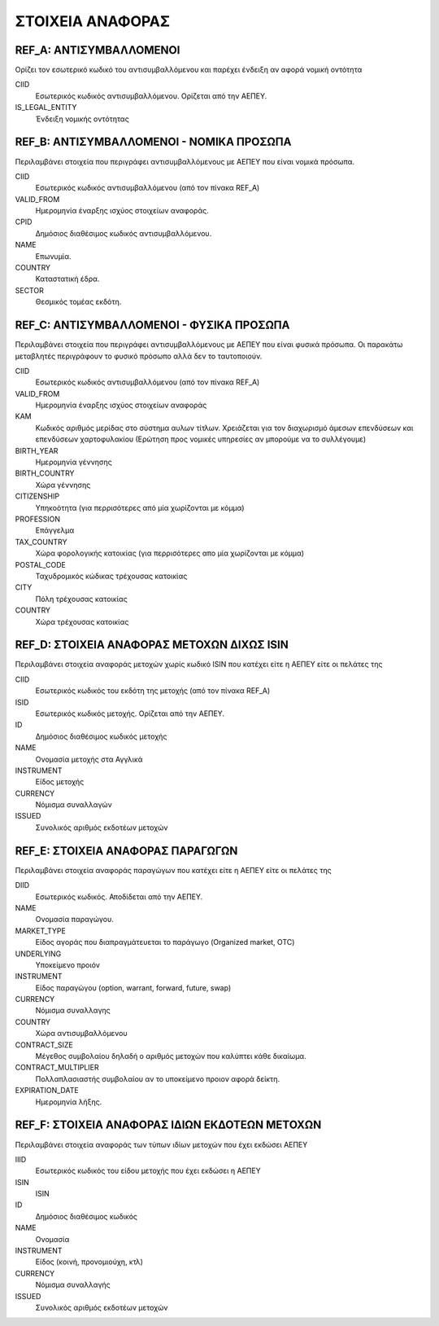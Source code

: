 *****************
ΣΤΟΙΧΕΙΑ ΑΝΑΦΟΡΑΣ
*****************

REF_Α: ΑΝΤΙΣΥΜΒΑΛΛΟΜΕΝΟΙ
========================
Ορίζει τον εσωτερικό κωδικό του αντισυμβαλλόμενου και παρέχει ένδειξη αν αφορά
νομική οντότητα

CIID
   Εσωτερικός κωδικός αντισυμβαλλόμενου.  Ορίζεται από την ΑΕΠΕΥ.
IS_LEGAL_ENTITY
   Ένδειξη νομικής οντότητας

REF_Β: ΑΝΤΙΣΥΜΒΑΛΛΟΜΕΝΟΙ - ΝΟΜΙΚΑ ΠΡΟΣΩΠΑ
=========================================
Περιλαμβάνει στοιχεία που περιγράφει αντισυμβαλλόμενους με ΑΕΠΕΥ που είναι
νομικά πρόσωπα.

CIID
   Εσωτερικός κωδικός αντισυμβαλλόμενου (από τον πίνακα REF_A) 
VALID_FROM
   Ημερομηνία έναρξης ισχύος στοιχείων αναφοράς.
CPID
   Δημόσιος διαθέσιμος κωδικός αντισυμβαλλόμενου.
NAME
   Επωνυμία.
COUNTRY
   Καταστατική έδρα.
SECTOR
   Θεσμικός τομέας εκδότη.


REF_C: ΑΝΤΙΣΥΜΒΑΛΛΟΜΕΝΟΙ - ΦΥΣΙΚΑ ΠΡΟΣΩΠΑ
=========================================
Περιλαμβάνει στοιχεία που περιγράφει αντισυμβαλλόμενους με ΑΕΠΕΥ που είναι
φυσικά πρόσωπα.  Οι παρακάτω μεταβλητές περιγράφουν το φυσικό πρόσωπο αλλά δεν
το ταυτοποιούν.  

CIID
   Εσωτερικός κωδικός αντισυμβαλλόμενου (από τον πίνακα REF_A) 
VALID_FROM
   Ημερομηνία έναρξης ισχύος στοιχείων αναφοράς 
ΚΑΜ
   Κωδικός αριθμός μερίδας στο σύστημα αυλων τίτλων.  Χρειάζεται για τον
   διαχωρισμό άμεσων επενδύσεων και επενδύσεων χαρτοφυλακίου (Ερώτηση προς
   νομικές υπηρεσίες αν μπορούμε να το συλλέγουμε)
BIRTH_YEAR
   Ημερομηνία γέννησης
BIRTH_COUNTRY
   Χώρα γέννησης
CITIZENSHIP
   Υπηκοότητα (για περρισότερες από μία χωρίζονται με κόμμα)
PROFESSION
   Επάγγελμα
TAX_COUNTRY
   Χώρα φορολογικής κατοικίας (για περρισότερες απο μία χωρίζονται με κόμμα)
POSTAL_CODE
   Ταχυδρομικός κώδικας τρέχουσας κατοικίας
CITY
   Πόλη τρέχουσας κατοικίας
COUNTRY
   Χώρα τρέχουσας κατοικίας

REF_D: ΣΤΟΙΧΕΙΑ ΑΝΑΦΟΡΑΣ ΜΕΤΟΧΩΝ ΔΙΧΩΣ ISIN
===========================================
Περιλαμβάνει στοιχεία αναφοράς μετοχών χωρίς κωδικό ISIN που κατέχει είτε η
ΑΕΠΕΥ είτε οι πελάτες της

CIID
   Εσωτερικός κωδικός του εκδότη της μετοχής (από τον πίνακα REF_A) 
ISID
   Εσωτερικός κωδικός μετοχής.  Ορίζεται από την ΑΕΠΕΥ.
ID
   Δημόσιος διαθέσιμος κωδικός μετοχής
NAME
   Ονομασία μετοχής στα Αγγλικά
INSTRUMENT
   Είδος μετοχής
CURRENCY
   Νόμισμα συναλλαγών
ISSUED
   Συνολικός αριθμός εκδοτέων μετοχών


REF_E: ΣΤΟΙΧΕΙΑ ΑΝΑΦΟΡΑΣ ΠΑΡΑΓΩΓΩΝ
==================================
Περιλαμβάνει στοιχεία αναφοράς παραγώγων που κατέχει είτε η ΑΕΠΕΥ είτε οι
πελάτες της

DIID
   Εσωτερικός κωδικός.  Αποδίδεται από την ΑΕΠΕΥ.
ΝΑΜΕ
   Ονομασία παραγώγου.
MARKET_TYPE
   Είδος αγοράς που διαπραγμάτευεται το παράγωγο (Organized market, OTC)
UNDERLYING
   Υποκείμενο προιόν
INSTRUMENT
   Είδος παραγώγου (option, warrant, forward, future, swap)
CURRENCY
   Νόμισμα συναλλαγης
COUNTRY
   Χώρα αντισυμβαλλόμενου
CONTRACT_SIZE
   Μέγεθος συμβολαίου δηλαδή ο αριθμός μετοχών που καλύπτει κάθε δικαίωμα.
CONTRACT_MULTIPLIER
   Πολλαπλασιαστής συμβολαίου αν το υποκείμενο προιον αφορά δείκτη.
EXPIRATION_DATE
   Ημερομηνία λήξης.

REF_F: ΣΤΟΙΧΕΙΑ ΑΝΑΦΟΡΑΣ ΙΔΙΩΝ ΕΚΔΟΤΕΩΝ ΜΕΤΟΧΩΝ
===============================================
Περιλαμβάνει στοιχεία αναφοράς των τύπων ιδίων μετοχών που έχει εκδώσει ΑΕΠΕΥ

IIID
   Εσωτερικός κωδικός του είδου μετοχής που έχει εκδώσει η ΑΕΠΕΥ
ISIΝ
   ISIN
ID
   Δημόσιος διαθέσιμος κωδικός
NAME
   Ονομασία
INSTRUMENT
   Είδος (κοινή, προνομιούχη, κτλ) 
CURRENCY
   Νόμισμα συναλλαγής
ISSUED
   Συνολικός αριθμός εκδοτέων μετοχών
